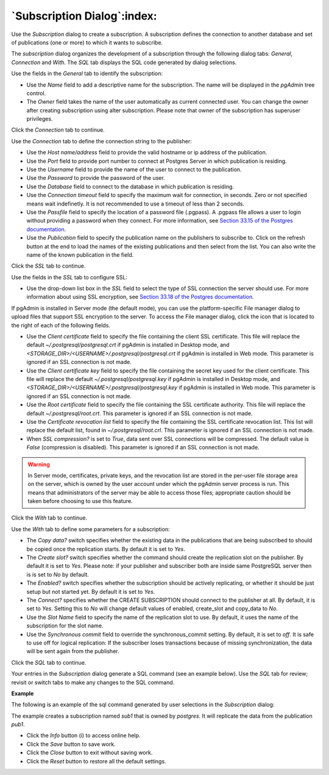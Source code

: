 .. subscription_dialog:

****************************
`Subscription Dialog`:index:
****************************

Use the *Subscription* dialog to create a subscription. A subscription defines the connection to another database and set of publications (one or more) to which it wants to subscribe.

The *subscription* dialog organizes the development of a subscription through the following dialog tabs: *General*, *Connection* and *With*. The *SQL* tab displays the SQL code generated by dialog selections.

.. image:: images/subscription_general.png
    :alt: Subscription dialog general tab
    :align: center

Use the fields in the *General* tab to identify the subscription:

* Use the *Name* field to add a descriptive name for the subscription. The name will be displayed in the *pgAdmin* tree control.
* The *Owner* field takes the name of the user automatically as current connected user. You can change the owner after creating subscription using alter subscription. Please note that owner of the subscription has superuser privileges.

Click the *Connection* tab to continue.

.. image:: images/subscription_connection.png
    :alt: Subscription dialog connection tab
    :align: center

Use the *Connection* tab to define the connection string to the publisher:

* Use the *Host name/address* field to provide the valid hostname or ip address of the publication.
* Use the *Port* field to provide port number to connect at Postgres Server in which publication is residing.
* Use the *Username* field to provide the name of the user to connect to the publication.
* Use the *Password* to provide the password of the user.
* Use the *Database* field to connect to the database in which publication is residing.
* Use the *Connection timeout* field to specify the maximum wait for connection, in seconds. Zero or not specified means wait indefinetly. It is not recommended to use a timeout of less than 2 seconds.
* Use the *Passfile* field to specify the location of a password file (.pgpass). A .pgpass file allows a user to login without providing a password when they connect.  For more information, see `Section 33.15 of the Postgres documentation <https://www.postgresql.org/docs/current/libpq-pgpass.html>`_.
* Use the *Publication* field to specify the publication name on the publishers to subscribe to. Click on the refresh button at the end to load the names of the existing publications and then select from the list. You can also write the name of the known publication in the field.

Click the *SSL* tab to continue.

.. image:: images/subscription_ssl.png
    :alt: Subscription dialog ssl tab
    :align: center

Use the fields in the *SSL* tab to configure SSL:

* Use the drop-down list box in the *SSL* field to select the type of SSL
  connection the server should use. For more information about using SSL
  encryption, see
  `Section 33.18 of the Postgres documentation <https://www.postgresql.org/docs/current/libpq-ssl.html>`_.

If pgAdmin is installed in Server mode (the default mode), you can use the
platform-specific File manager dialog to upload files that support SSL
encryption to the server.  To access the File manager dialog, click the
icon that is located to the right of each of the following fields.

* Use the *Client certificate* field to specify the file containing the client
  SSL certificate.  This file will replace the default
  *~/.postgresql/postgresql.crt* if pgAdmin is installed in Desktop mode, and
  *<STORAGE_DIR>/<USERNAME>/.postgresql/postgresql.crt* if pgAdmin is installed
  in Web mode. This parameter is ignored if an SSL connection is not made.
* Use the *Client certificate key* field to specify the file containing the
  secret key used for the client certificate.  This file will replace the
  default *~/.postgresql/postgresql.key* if pgAdmin is installed in Desktop
  mode, and *<STORAGE_DIR>/<USERNAME>/.postgresql/postgresql.key* if pgAdmin
  is installed in Web mode. This parameter is ignored if an SSL connection is
  not made.
* Use the *Root certificate* field to specify the file containing the SSL
  certificate authority.  This file will replace the default
  *~/.postgresql/root.crt*. This parameter is ignored if an SSL connection is
  not made.
* Use the *Certificate revocation list* field to specify the file containing
  the SSL certificate revocation list.  This list will replace the default list,
  found in *~/.postgresql/root.crl*. This parameter is ignored if an SSL
  connection is not made.
* When *SSL compression?* is set to *True*, data sent over SSL connections will
  be compressed.  The default value is *False* (compression is disabled).  This
  parameter is ignored if an SSL connection is not made.

.. warning:: In Server mode, certificates, private keys, and the revocation list
    are stored in the per-user file storage area on the server, which is owned
    by the user account under which the pgAdmin server process is run. This
    means that administrators of the server may be able to access those files;
    appropriate caution should be taken before choosing to use this feature.

Click the *With* tab to continue.

.. image:: images/subscription_with.png
    :alt: Subscription dialog with tab
    :align: center

Use the *With* tab to define some parameters for a subscription:

* The *Copy data?* switch specifies whether the existing data in the publications that are being subscribed to should be copied once the replication starts. By default it is set to *Yes*.
* The *Create slot?* switch specifies whether the command should create the replication slot on the publisher. By default it is set to *Yes*. Please note: if your publisher and subscriber both are inside same PostgreSQL server then is is set to *No* by default.
* The *Enabled?* switch specifies whether the subscription should be actively replicating, or whether it should be just setup but not started yet. By default it is set to *Yes*.
* The *Connect?* specifies whether the CREATE SUBSCRIPTION should connect to the publisher at all. By default, it is set to *Yes*. Setting this to *No* will change default values of enabled, create_slot and copy_data to *No*.
* Use the *Slot Name* field to specify the name of the replication slot to use. By default, it uses the name of the subscription for the slot name.
* Use the *Synchronous commit* field to override the synchronous_commit setting. By default, it is set to *off*. It is safe to use off for logical replication: If the subscriber loses transactions because of missing synchronization, the data will be sent again from the publisher.

Click the *SQL* tab to continue.

Your entries in the *Subscription* dialog generate a SQL command (see an example below). Use the *SQL* tab for review; revisit or switch tabs to make any changes to the SQL command.

**Example**

The following is an example of the sql command generated by user selections in
the *Subscription* dialog:

.. image:: images/subscription_sql.png
    :alt: Subscription dialog sql tab
    :align: center

The example creates a subscription named *sub1* that is owned by *postgres*. It will replicate the data from the publication *pub1*.

* Click the *Info* button (i) to access online help.
* Click the *Save* button to save work.
* Click the *Close* button to exit without saving work.
* Click the *Reset* button to restore all the default settings.
